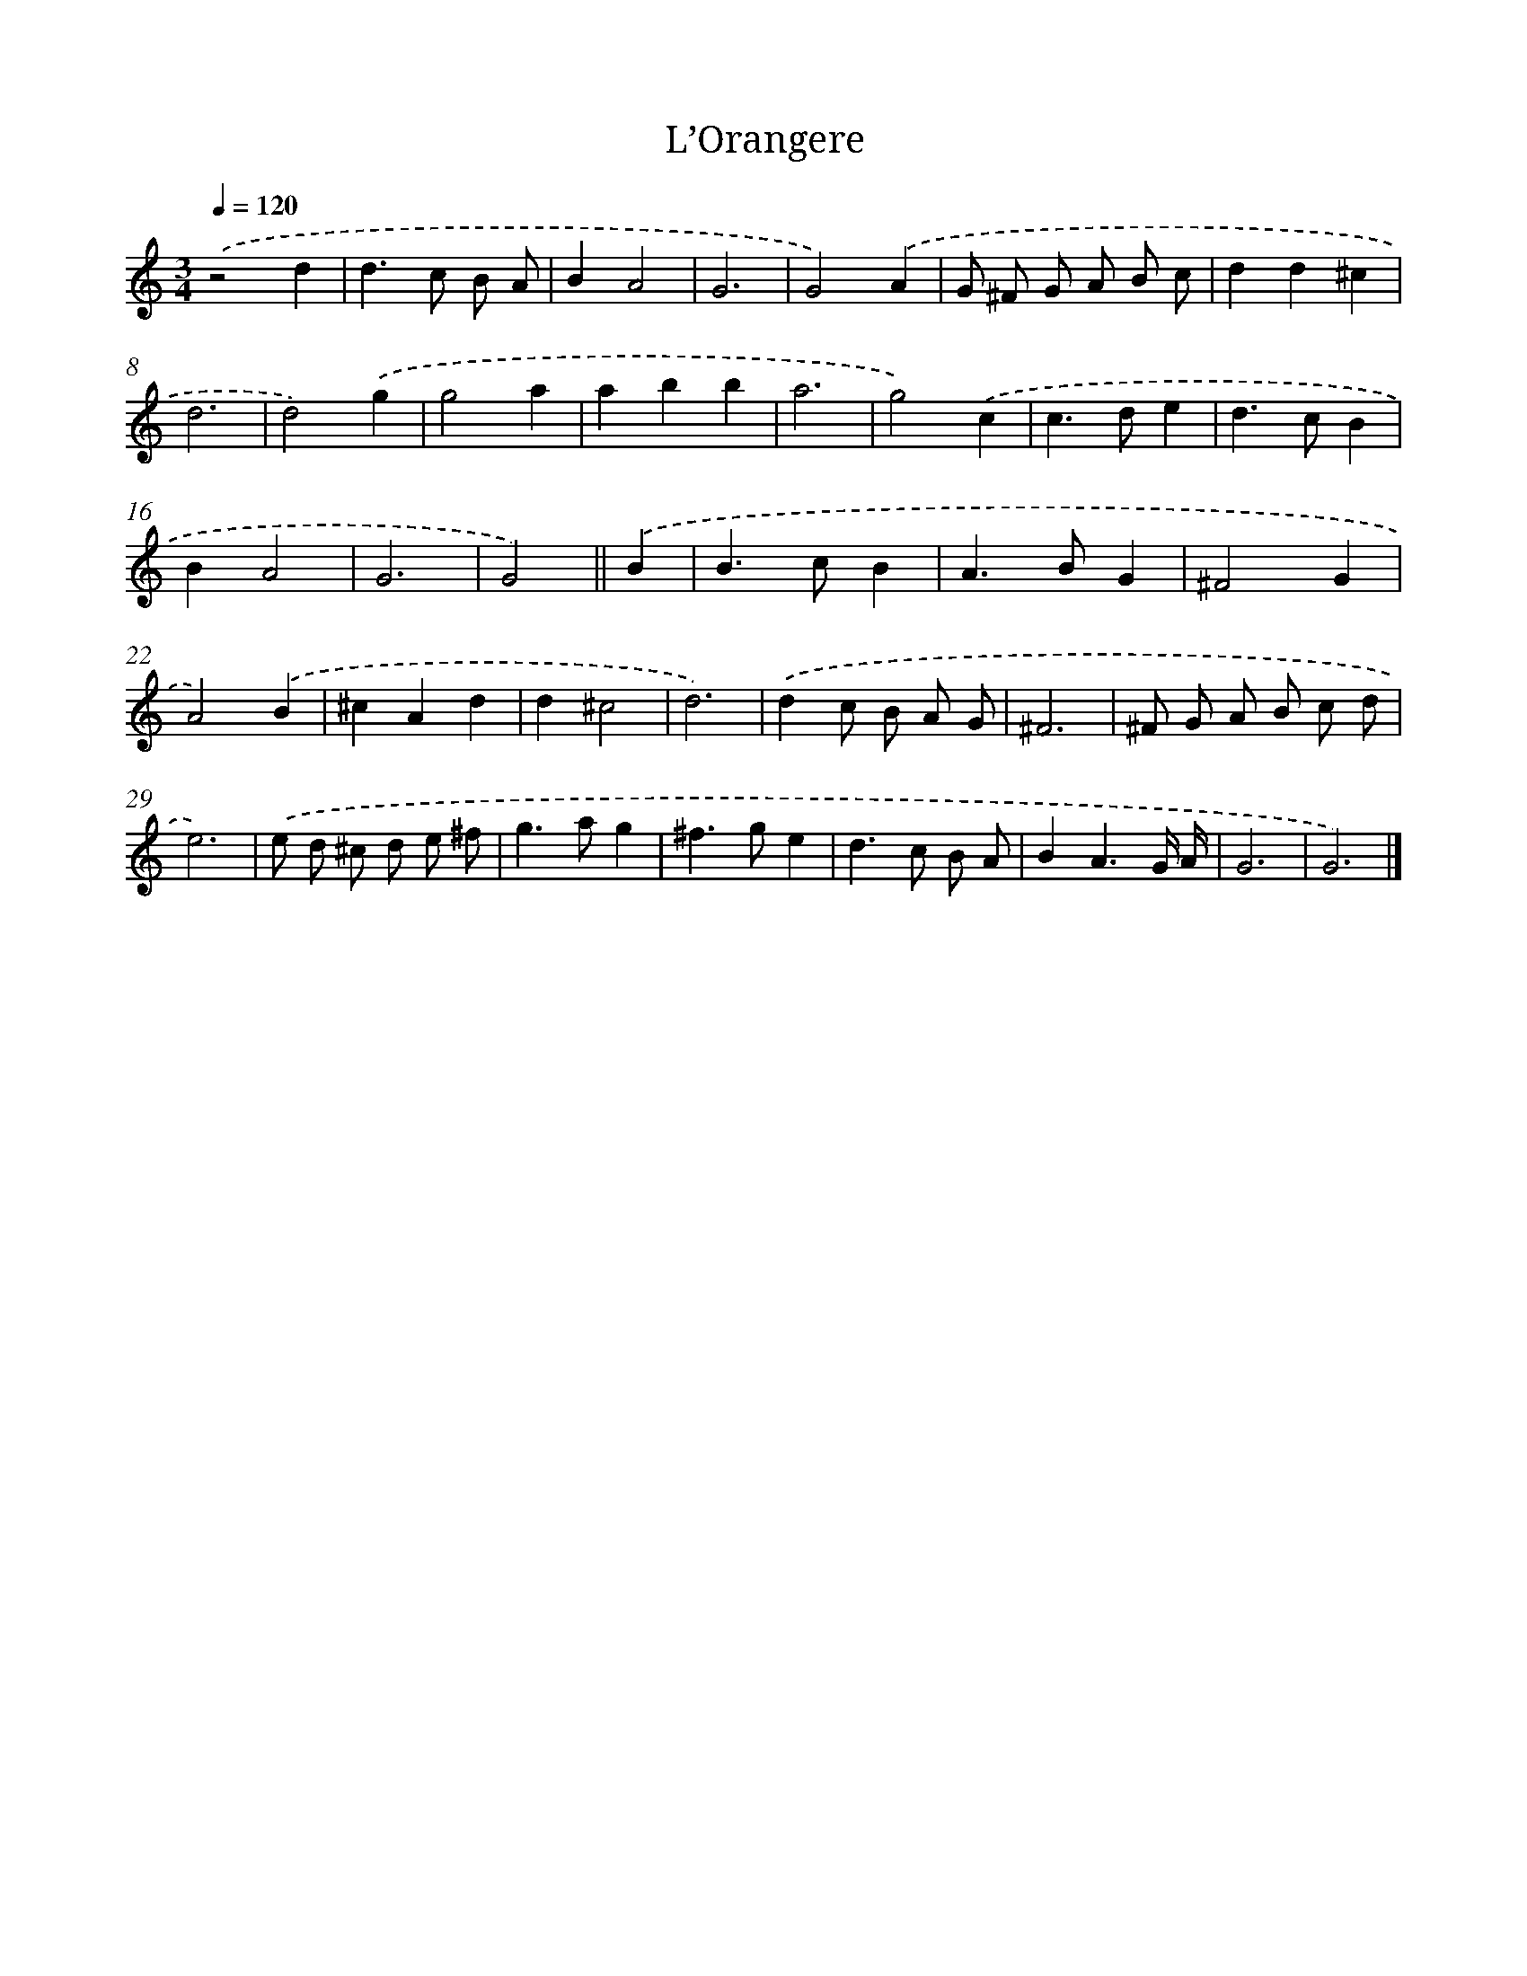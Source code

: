 X: 16404
T: L’Orangere
%%abc-version 2.0
%%abcx-abcm2ps-target-version 5.9.1 (29 Sep 2008)
%%abc-creator hum2abc beta
%%abcx-conversion-date 2018/11/01 14:38:03
%%humdrum-veritas 731960248
%%humdrum-veritas-data 4209753928
%%continueall 1
%%barnumbers 0
L: 1/4
M: 3/4
Q: 1/4=120
K: C clef=treble
.('z2d |
d>c B/ A/ |
BA2 |
G3 |
G2).('A |
G/ ^F/ G/ A/ B/ c/ |
dd^c |
d3 |
d2).('g |
g2a |
abb |
a3 |
g2).('c |
c>de |
d>cB |
BA2 |
G3 |
G2) ||
.('B [I:setbarnb 19]|
B>cB |
A>BG |
^F2G |
A2).('B |
^cAd |
d^c2 |
d3) |
.('dc/ B/ A/ G/ |
^F3 |
^F/ G/ A/ B/ c/ d/ |
e3) |
.('e/ d/ ^c/ d/ e/ ^f/ |
g>ag |
^f>ge |
d>c B/ A/ |
BA3/G// A// |
G3 |
G3) |]
